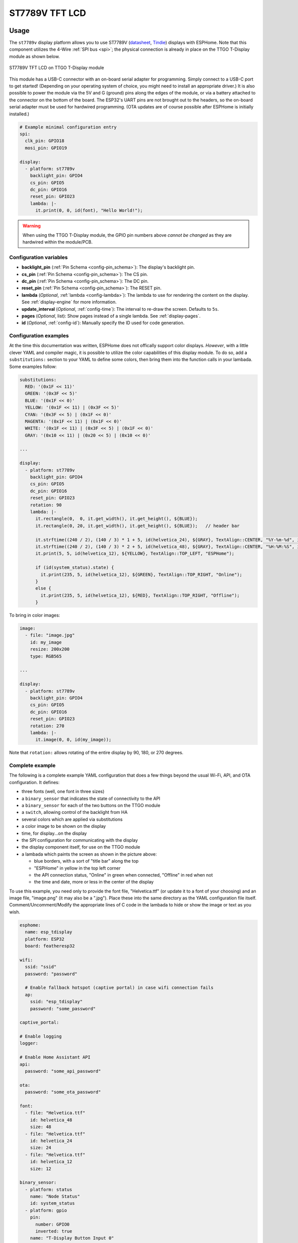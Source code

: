 ST7789V TFT LCD
===============

.. seo::
    :description: Instructions for setting up ST7789V TFT LCD display drivers.
    :image: st7789v-full.jpg

.. _st7789v:

Usage
-----

The ``st7789v`` display platform allows you to use
ST7789V (`datasheet <https://github.com/Xinyuan-LilyGO/TTGO-T-Display>`__,
`Tindie <https://www.tindie.com/products/ttgo/lilygor-ttgo-t-display/>`__)
displays with ESPHome. Note that this component utilizes the 4-Wire :ref:`SPI bus <spi>`; the physical
connection is already in place on the TTGO T-Display module as shown below.

.. figure:: images/st7789v-full.jpg
    :align: center
    :width: 75.0%

    ST7789V TFT LCD on TTGO T-Display module

This module has a USB-C connector with an on-board serial adapter for programming. Simply connect to a
USB-C port to get started! (Depending on your operating system of choice, you might need to install an
appropriate driver.) It is also possible to power the module via the 5V and G (ground) pins along
the edges of the module, or via a battery attached to the connector on the bottom of the board. The
ESP32's UART pins are not brought out to the headers, so the on-board serial adapter must be used for
hardwired programming. (OTA updates are of course possible after ESPHome is initially installed.)

.. code-block:: yaml

    # Example minimal configuration entry
    spi:
      clk_pin: GPIO18
      mosi_pin: GPIO19

    display:
      - platform: st7789v
        backlight_pin: GPIO4
        cs_pin: GPIO5
        dc_pin: GPIO16
        reset_pin: GPIO23
        lambda: |-
          it.print(0, 0, id(font), "Hello World!");

.. warning::

    When using the TTGO T-Display module, the GPIO pin numbers above *cannot be changed* as they are
    hardwired within the module/PCB.

Configuration variables
***********************

- **backlight_pin** (:ref:`Pin Schema <config-pin_schema>`): The display's backlight pin.
- **cs_pin** (:ref:`Pin Schema <config-pin_schema>`): The CS pin.
- **dc_pin** (:ref:`Pin Schema <config-pin_schema>`): The DC pin.
- **reset_pin** (:ref:`Pin Schema <config-pin_schema>`): The RESET pin.
- **lambda** (*Optional*, :ref:`lambda <config-lambda>`): The lambda to use for rendering the content on the display.
  See :ref:`display-engine` for more information.
- **update_interval** (*Optional*, :ref:`config-time`): The interval to re-draw the screen. Defaults to ``5s``.
- **pages** (*Optional*, list): Show pages instead of a single lambda. See :ref:`display-pages`.
- **id** (*Optional*, :ref:`config-id`): Manually specify the ID used for code generation.

Configuration examples
**********************

At the time this documentation was written, ESPHome does not offically support color displays.
*However*, with a little clever YAML and compiler magic, it is possible to utilize the color
capabilities of this display module. To do so, add a ``substitutions:`` section to your YAML to
define some colors, then bring them into the function calls in your lambada. Some examples follow:

.. code-block:: yaml

    substitutions:
      RED: '(0x1F << 11)'
      GREEN: '(0x3F << 5)'
      BLUE: '(0x1F << 0)'
      YELLOW: '(0x1F << 11) | (0x3F << 5)'
      CYAN: '(0x3F << 5) | (0x1F << 0)'
      MAGENTA: '(0x1F << 11) | (0x1F << 0)'
      WHITE: '(0x1F << 11) | (0x3F << 5) | (0x1F << 0)'
      GRAY: '(0x10 << 11) | (0x20 << 5) | (0x10 << 0)'

    ...

    display:
      - platform: st7789v
        backlight_pin: GPIO4
        cs_pin: GPIO5
        dc_pin: GPIO16
        reset_pin: GPIO23
        rotation: 90
        lambda: |-
          it.rectangle(0,  0, it.get_width(), it.get_height(), ${BLUE});
          it.rectangle(0, 20, it.get_width(), it.get_height(), ${BLUE});   // header bar

          it.strftime((240 / 2), (140 / 3) * 1 + 5, id(helvetica_24), ${GRAY}, TextAlign::CENTER, "%Y-%m-%d", id(esptime).now());
          it.strftime((240 / 2), (140 / 3) * 2 + 5, id(helvetica_48), ${GRAY}, TextAlign::CENTER, "%H:%M:%S", id(esptime).now());
          it.print(5, 5, id(helvetica_12), ${YELLOW}, TextAlign::TOP_LEFT, "ESPHome");

          if (id(system_status).state) {
            it.print(235, 5, id(helvetica_12), ${GREEN}, TextAlign::TOP_RIGHT, "Online");
          }
          else {
            it.print(235, 5, id(helvetica_12), ${RED}, TextAlign::TOP_RIGHT, "Offline");
          }

To bring in color images:

.. code-block:: yaml

    image:
      - file: "image.jpg"
        id: my_image
        resize: 200x200
        type: RGB565

    ...

    display:
      - platform: st7789v
        backlight_pin: GPIO4
        cs_pin: GPIO5
        dc_pin: GPIO16
        reset_pin: GPIO23
        rotation: 270
        lambda: |-
          it.image(0, 0, id(my_image));

Note that ``rotation:`` allows rotating of the entire display by 90, 180, or 270 degrees.

Complete example
****************

The following is a complete example YAML configuration that does a few things beyond the usual
Wi-Fi, API, and OTA configuration. It defines:

- three fonts (well, one font in three sizes)
- a ``binary_sensor`` that indicates the state of connectivity to the API
- a ``binary_sensor`` for each of the two buttons on the TTGO module
- a ``switch``, allowing control of the backlight from HA
- several colors which are applied via substitutions
- a color image to be shown on the display
- time, for display...on the display
- the SPI configuration for communicating with the display
- the display component itself, for use on the TTGO module
- a lambada which paints the screen as shown in the picture above:

  - blue borders, with a sort of "title bar" along the top
  - "ESPHome" in yellow in the top left corner
  - the API connection status, "Online" in green when connected, "Offline" in red when not
  - the time and date, more or less in the center of the display

To use this example, you need only to provide the font file, "Helvetica.ttf" (or update it to
a font of your choosing) and an image file, "image.png" (it may also be a ".jpg"). Place these
into the same directory as the YAML configuration file itself. Comment/Uncomment/Modify the
appropriate lines of C code in the lambada to hide or show the image or text as you wish.

.. code-block:: yaml

    esphome:
      name: esp_tdisplay
      platform: ESP32
      board: featheresp32

    wifi:
      ssid: "ssid"
      password: "password"

      # Enable fallback hotspot (captive portal) in case wifi connection fails
      ap:
        ssid: "esp_tdisplay"
        password: "some_password"

    captive_portal:

    # Enable logging
    logger:

    # Enable Home Assistant API
    api:
      password: "some_api_password"

    ota:
      password: "some_ota_password"

    font:
      - file: "Helvetica.ttf"
        id: helvetica_48
        size: 48
      - file: "Helvetica.ttf"
        id: helvetica_24
        size: 24
      - file: "Helvetica.ttf"
        id: helvetica_12
        size: 12

    binary_sensor:
      - platform: status
        name: "Node Status"
        id: system_status
      - platform: gpio
        pin:
          number: GPIO0
          inverted: true
        name: "T-Display Button Input 0"
        id: tdisplay_button_input_0
      - platform: gpio
        pin:
          number: GPIO35
          inverted: true
        name: "T-Display Button Input 1"
        id: tdisplay_button_input_1

    # We can still control the backlight independently
    switch:
      - platform: gpio
        pin: GPIO4
        name: "Backlight"
        id: backlight

    substitutions:
      RED: '(0x1F << 11)'
      GREEN: '(0x3F << 5)'
      BLUE: '(0x1F << 0)'
      YELLOW: '(0x1F << 11) | (0x3F << 5)'
      CYAN: '(0x3F << 5) | (0x1F << 0)'
      MAGENTA: '(0x1F << 11) | (0x1F << 0)'
      WHITE: '(0x1F << 11) | (0x3F << 5) | (0x1F << 0)'
      GRAY: '(0x10 << 11) | (0x20 << 5) | (0x10 << 0)'

    image:
      - file: "image.png"
        id: my_image
        resize: 200x200
        type: RGB565

    time:
      - platform: homeassistant
        id: esptime

    spi:
      clk_pin: GPIO18
      mosi_pin: GPIO19

    display:
      - platform: st7789v
        backlight_pin: GPIO4
        cs_pin: GPIO5
        dc_pin: GPIO16
        reset_pin: GPIO23
        rotation: 270
        lambda: |-
          it.rectangle(0,  0, it.get_width(), it.get_height(), ${BLUE});
          it.rectangle(0, 20, it.get_width(), it.get_height(), ${BLUE});   // header bar

          it.strftime((240 / 2), (140 / 3) * 1 + 5, id(helvetica_24), ${GRAY}, TextAlign::CENTER, "%Y-%m-%d", id(esptime).now());
          it.strftime((240 / 2), (140 / 3) * 2 + 5, id(helvetica_48), ${GRAY}, TextAlign::CENTER, "%H:%M:%S", id(esptime).now());
          it.print(5, 5, id(helvetica_12), ${YELLOW}, TextAlign::TOP_LEFT, "ESPHome");

          // Comment out the above lines to see the image without text overlaid
          // it.image(0, 0, id(my_image));
          
          if (id(system_status).state) {
            it.print(235, 5, id(helvetica_12), ${GREEN}, TextAlign::TOP_RIGHT, "Online");
          }
          else {
            it.print(235, 5, id(helvetica_12), ${RED}, TextAlign::TOP_RIGHT, "Offline");
          }


More About Color
****************

You might be wondering, "How exactly do I define the colors? What's going on with that?"
This display has three different color modes (in other words, methods for describing the color
of the pixels); we are using the 65K "5-6-5" color mode, which is the "middle" of the three
options, allowing us to describe 65,536 colors for any given pixel. In this mode, we get five
bits to describe the intensity of the red component of each pixel, five bits to describe the
intensity of blue, and six bits to describe the intensity of green. 5 + 6 + 5 conveniently adds
up to 16, which happens to be the number of bits in two bytes (also known as a "word").

Now take a deep breath, that was the easy part. This next part gets a little...tricky.

With five bits, there are 32 possible combinations of ones and zeros. This means that there
are 32 possible intensities for the red and blue components of each pixel, 0 through 31.
With six bits, there are 64 possible combinations of ones and zeros, which means we can
describe any value from 0 through 63 -- therefore, green has 64 possible intensities.
(All of this is because math.)

We have to cram all of this information--the intensity values for each of the three components,
red, green, and blue--into 16 bits, or two bytes. The display developer has formulated a
specific way to accomplish this, using a common practice where they define, within the 16-bit
range we have to work with, specific bits for each of the specific color components
(red, green, and blue). ASCII diagram time!

.. code-block:: text

         Bit: 15 14 13 12 11 10  9  8  7  6  5  4  3  2  1  0
    Controls:  R  R  R  R  R  G  G  G  G  G  G  B  B  B  B  B
         Red:  1  1  1  1  1  0  0  0  0  0  0  0  0  0  0  0
       Green:  0  0  0  0  0  1  1  1  1  1  1  0  0  0  0  0
        Blue:  0  0  0  0  0  0  0  0  0  0  0  1  1  1  1  1

A picture is worth a thousand...pixels? Maybe this is slowly starting to make some sense?

Great. Let's move along, and talk about what ``<<`` does and how it fits in.

Take another look at that wonderful ASCII diagram above -- specifically at one of the lower
three rows that illustrate what bits are on/off for a given component, red, green, or blue.
Now imagine "rotating" the bits, such that they each move one "click" to the right...or left:

.. code-block:: text

    Green (before):  0  0  0  0  0  1  1  1  1  1  1  0  0  0  0  0
    Green (after):   0  0  0  0  1  1  1  1  1  1  0  0  0  0  0  0

See what happened there? The bits moved! They moved to the left. A "new" bit was added on the
right-most side -- this new bit is always a zero...because that's just how it is. If we consider
what impact this has when we send this to the display, one of the "red" bits is now a one -- so
there will be a touch of red in this pixel! ...but it also lost a green bit, which means a
little bit less of green. (The pixel would begin to take on a yellow tint but still be
predominantly green, although that's not important right now.)

When we do this in our ``substitutions:`` section:

.. code-block:: yaml

    substitutions:
      RED: '(0x1F << 11)'

...what we are doing is defining a value (in this case 0x1F hexadecimal, or 31 in decimal) and
then shifting it over by 11 bits. Take a look at the awesome ASCII diagrams above again. What
happens if we put five ones in the "blue" bits but then bump them to the left eleven times?...

...

...They turn red! Moving those bits to the left by eleven places bumps them over so that they
line up with the "red" bits that we send to the display. This lights up the red element of the
pixel this is written to...and, depending on what other bits go with it, possibly some of the
other colors, too.

The last point we need to consider is that, within a given group of bits (the red bits, the
green bits, or the blue bits), the bits to the left carry a greater weight (or, really,
intensity) then the bits to the right. In other words, considering the phenomenal ASCII
diagram above, if we put a one into bit four's position, that will yield a brighter blue
than if we put a one into bit zero's position. We can mix-and-match these, which is how
we are able to achieve 32 different intensities for red and blue, and 64 for green.

Let's put it all together.

.. code-block:: yaml

    substitutions:
      WHITE: '(0x1F << 11) | (0x3F << 5) | (0x1F << 0)'

To make a pixel appear white, we need all three of the color components, red, green, and
blue, at their maximum possible intensities. What we've done with the line above is just
that. We define a five-bit value--0x1F = 31 decimal or 11111 in binary--and then shift it
left eleven bits into the "red" positions. Then we define a six-bit value of 0x3F (63 decimal
or 111111 in binary) and bump it five bits to the left, over into the "green" bit range.
Finally, we define another five-bit value, 0x1F, just as we did for red, but we don't have
to move these bits because they naturally land in the "blue" bit positions. Finally, the
``|`` character is a mathematical operator that tells the compiler to perform a logical
``OR`` between them all, which combines them into a single 16-bit value which will be passed
to whatever function we call in the lambada and, ultimately, to the display module itself.

That all said, it *is* possible to just write a single value to define the color; that is,
we *could* just do this:

.. code-block:: yaml

    substitutions:
      CYAN: 0x07FF

...but it becomes a lot more difficult when you want to make that a "darker cyan". What bits
will you change? What will the new values be? What if someone else wants to change it?
Let the fancy computer figure it out! It bumps up the character count, but using the ``<<``
and ``|`` operators will allow you to make changes later on much more quickly.

One more thing! It's also possible to use human-friendly decimal numbers all the way through:

.. code-block:: yaml

    substitutions:
      PINK: '(30 << 11) | (35 << 5) | (20 << 0)'

Do what works best for you!

If you made it this far...thanks for sticking around! Hopefully this is enough information to
help you get started defining your own sets of colors with this component. Happy hacking!

See Also
--------

- :doc:`index`
- :apiref:`st7789v_base/st7789v_base.h`
- :ghedit:`Edit`
